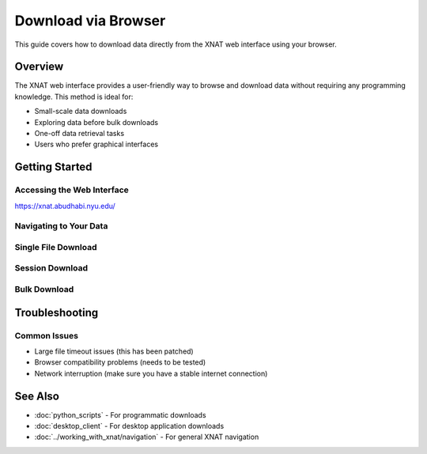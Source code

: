 Download via Browser
====================

This guide covers how to download data directly from the XNAT web interface using your browser.

Overview
--------

The XNAT web interface provides a user-friendly way to browse and download data without requiring any programming knowledge. This method is ideal for:

- Small-scale data downloads
- Exploring data before bulk downloads
- One-off data retrieval tasks
- Users who prefer graphical interfaces


Getting Started
---------------

Accessing the Web Interface
~~~~~~~~~~~~~~~~~~~~~~~~~~~

https://xnat.abudhabi.nyu.edu/

Navigating to Your Data
~~~~~~~~~~~~~~~~~~~~~~~

.. image:: ../_static/4.1.browser.navigate.png
   :alt: browser navigate
   :align: center
   :width: 680px

Single File Download
~~~~~~~~~~~~~~~~~~~~

.. image:: ../_static/4.1.browser.single.png
   :alt: browser single
   :align: center
   :width: 680px

Session Download
~~~~~~~~~~~~~~~~

.. image:: ../_static/4.1.browser.session.png
   :alt: browser session
   :align: center
   :width: 680px

Bulk Download
~~~~~~~~~~~~~

.. image:: ../_static/4.1.browser.bulk.png
   :alt: browser bulk
   :align: center
   :width: 680px

Troubleshooting
---------------

Common Issues
~~~~~~~~~~~~~

- Large file timeout issues (this has been patched)
- Browser compatibility problems (needs to be tested)
- Network interruption (make sure you have a stable internet connection)


See Also
--------

- :doc:`python_scripts` - For programmatic downloads
- :doc:`desktop_client` - For desktop application downloads
- :doc:`../working_with_xnat/navigation` - For general XNAT navigation
